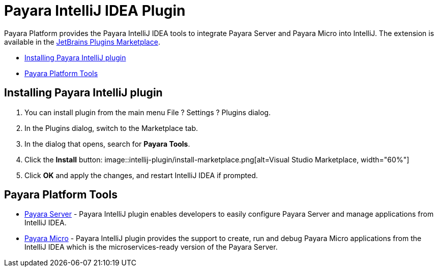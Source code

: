 = Payara IntelliJ IDEA Plugin

Payara Platform provides the Payara IntelliJ IDEA tools to integrate Payara Server and Payara Micro into IntelliJ.
The extension is available in the https://plugins.jetbrains.com/plugin/15114-payara-tools[JetBrains Plugins Marketplace].

* <<installing-plugin,Installing Payara IntelliJ plugin>>
* <<tools,Payara Platform Tools>>

[[installing-plugin]]
== Installing Payara IntelliJ plugin

1. You can install plugin from the main menu File ? Settings ? Plugins dialog.

2. In the Plugins dialog, switch to the Marketplace tab.

3. In the dialog that opens, search for *Payara Tools*.

4. Click the *Install* button:
image::intellij-plugin/install-marketplace.png[alt=Visual Studio Marketplace, width="60%"]

5. Click *OK* and apply the changes, and restart IntelliJ IDEA if prompted.

[[tools]]
== Payara Platform Tools

* xref:documentation/ecosystem/intellij-plugin/payara-server.adoc[Payara Server] - 
Payara IntelliJ plugin enables developers to easily configure Payara Server and 
manage applications from IntelliJ IDEA.

* xref:documentation/ecosystem/intellij-plugin/payara-micro.adoc[Payara Micro] - 
Payara IntelliJ plugin provides the support to create, run and debug Payara Micro 
applications from the IntelliJ IDEA which is the microservices-ready version of the Payara Server.

